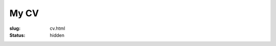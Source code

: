 My CV
#####

:slug: cv.html
:status: hidden

.. raw:: html

   <iframe src="https://davidjb.github.io/cv/" style="width: 100%; border: 0 none; height: 100vh;"></iframe>

